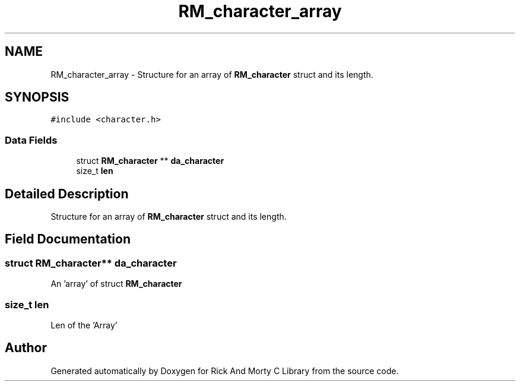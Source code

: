 .TH "RM_character_array" 3 "Thu Jan 13 2022" "Version 0.1.0" "Rick And Morty C Library" \" -*- nroff -*-
.ad l
.nh
.SH NAME
RM_character_array \- Structure for an array of \fBRM_character\fP struct and its length\&.  

.SH SYNOPSIS
.br
.PP
.PP
\fC#include <character\&.h>\fP
.SS "Data Fields"

.in +1c
.ti -1c
.RI "struct \fBRM_character\fP ** \fBda_character\fP"
.br
.ti -1c
.RI "size_t \fBlen\fP"
.br
.in -1c
.SH "Detailed Description"
.PP 
Structure for an array of \fBRM_character\fP struct and its length\&. 
.SH "Field Documentation"
.PP 
.SS "struct \fBRM_character\fP** da_character"
An 'array' of struct \fBRM_character\fP 
.SS "size_t len"
Len of the 'Array' 

.SH "Author"
.PP 
Generated automatically by Doxygen for Rick And Morty C Library from the source code\&.
